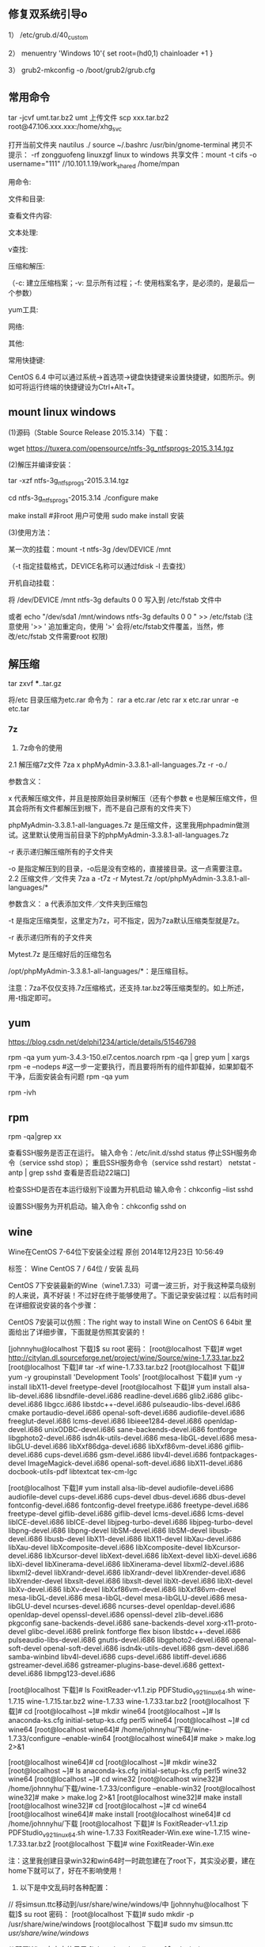 
** 修复双系统引导o
1） /etc/grub.d/40_custom

2） menuentry 'Windows 10'{
set root=(hd0,1)
chainloader +1
}

3） grub2-mkconfig -o /boot/grub2/grub.cfg

** 常用命令
tar -jcvf umt.tar.bz2 umt
上传文件 scp xxx.tar.bz2 root@47.106.xxx.xxx:/home/xhg_svc

打开当前文件夹 nautilus ./
source ~/.bashrc
/usr/bin/gnome-terminal
拷贝不提示：\cp -rf zongguofeng linuxzgf
linux to windows 共享文件：mount -t cifs -o username="111"  //10.101.1.19/work_shared /home/mpan


用命令:

文件和目录:
# cd -                                 返回上次所在目录
# cp -a dir1 dir2                 复制一个目录
# ls -a                                显示隐藏文件
# ls -l                                 显示详细信息
# ls -lrt                               按时间显示文件（l表示详细列表，r表示反向排序，t表示按时间排序）
# mkdir dir1 dir2                同时创建两个目录
# mkdir -p /tmp/dir1/dir2    创建一个目录树
# rm -rf dir1                       删除 'dir1' 目录及其子目录内容

查看文件内容:
# cat file1                          从第一个字节开始正向查看文件的内容
# head -2 file1                   查看一个文件的前两行
# more file1                       查看一个长文件的内容
# tac file1                          从最后一行开始反向查看一个文件的内容
# tail -3 file1                      查看一个文件的最后三行

文本处理:
# grep str /tmp/test            在文件 '/tmp/test' 中查找 "str"
# grep ^str /tmp/test           在文件 '/tmp/test' 中查找以 "str" 开始的行
# grep [0-9] /tmp/test         查找 '/tmp/test' 文件中所有包含数字的行
# grep str -r /tmp/*             在目录 '/tmp' 及其子目录中查找 "str"
# diff file1 file2                   找出两个文件的不同处
# sdiff file1 file2                 以对比的方式显示两个文件的不同

v查找:

# find / -name file1                                                 从 '/' 开始进入根文件系统查找文件和目录

# find / -user user1                                                查找属于用户 'user1' 的文件和目录

# find /home/user1 -name \*.bin                            在目录 '/ home/user1' 中查找以 '.bin' 结尾的文件

# find /usr/bin -type f -atime +100                         查找在过去100天内未被使用过的执行文件

# find /usr/bin -type f -mtime -10                           查找在10天内被创建或者修改过的文件

# locate \*.ps                                                         寻找以 '.ps' 结尾的文件，先运行 'updatedb' 命令

# find -name '*.[ch]' | xargs grep -E 'expr'              在当前目录及其子目录所有.c和.h文件中查找 'expr'

# find -type f -print0 | xargs -r0 grep -F 'expr'        在当前目录及其子目录的常规文件中查找 'expr'

# find -maxdepth 1 -type f | xargs grep -F 'expr'    在当前目录中查找 'expr'

压缩和解压:

# bzip2 file1                                   压缩 file1

# bunzip2 file1.bz2                        解压 file1.bz2

# gzip file1                                     压缩 file1

# gzip -9 file1                                最大程度压缩 file1

# gunzip file1.gz                            解压 file1.gz

# tar -cvf archive.tar file1               把file1打包成 archive.tar

（-c: 建立压缩档案；-v: 显示所有过程；-f: 使用档案名字，是必须的，是最后一个参数）

# tar -cvf archive.tar file1 dir1        把 file1，dir1 打包成 archive.tar

# tar -tf archive.tar                         显示一个包中的内容

# tar -xvf archive.tar                      释放一个包

# tar -xvf archive.tar -C /tmp         把压缩包释放到 /tmp目录下

# zip file1.zip file1                          创建一个zip格式的压缩包

# zip -r file1.zip file1 dir1               把文件和目录压缩成一个zip格式的压缩包

# unzip file1.zip                             解压一个zip格式的压缩包到当前目录

# unzip test.zip -d /tmp/                 解压一个zip格式的压缩包到 /tmp 目录

yum工具:

# yum -y install [package]              下载并安装一个rpm包

# yum localinstall [package.rpm]    安装一个rpm包，使用你自己的软件仓库解决所有依赖关系

# yum -y update                              更新当前系统中安装的所有rpm包

# yum update [package]                 更新一个rpm包

# yum remove [package]                删除一个rpm包

# yum list                                        列出当前系统中安装的所有包

# yum search [package]                 在rpm仓库中搜寻软件包

# yum clean [package]                   清除缓存目录（/var/cache/yum）下的软件包

# yum clean headers                      删除所有头文件

# yum clean all                                删除所有缓存的包和头文件

网络:
# ifconfig eth0                                                                       显示一个以太网卡的配置
# ifconfig eth0 192.168.1.1 netmask 255.255.255.0            配置网卡的IP地址
# ifdown eth0                                                                        禁用 'eth0' 网络设备
# ifup eth0                                                                            启用 'eth0' 网络设备
# iwconfig eth1                                                                     显示一个无线网卡的配置
# iwlist scan                                                                         显示无线网络
# ip addr show                                                                     显示网卡的IP地址

其他:

# su -                                 切换到root权限（与su有区别）

# shutdown -h now           关机

# shutdown -r now            重启

# top                                  罗列使用CPU资源最多的linux任务 （输入q退出）

# pstree                             以树状图显示程序

# man ping                        查看参考手册（例如ping 命令）

# passwd                          修改密码

# df -h                               显示磁盘的使用情况

# cal -3                             显示前一个月，当前月以及下一个月的月历

# cal 10 1988                   显示指定月，年的月历

# date --date '1970-01-01 UTC 1427888888 seconds'   把一相对于1970-01-01 00:00的秒数转换成时间

常用快捷键:

       CentOS 6.4 中可以通过系统->首选项->键盘快捷键来设置快捷键，如图所示。例如可将运行终端的快捷键设为Ctrl+Alt+T。

**  mount linux windows
(1)源码（Stable Source Release 2015.3.14）下载：

wget https://tuxera.com/opensource/ntfs-3g_ntfsprogs-2015.3.14.tgz

(2)解压并编译安装：

tar -xzf ntfs-3g_ntfsprogs-2015.3.14.tgz

cd ntfs-3g_ntfsprogs-2015.3.14
./configure
make

make install   #非root 用户可使用 sudo make install 安装

(3)使用方法：

某一次的挂载：mount -t ntfs-3g /dev/DEVICE /mnt

（-t 指定挂载格式，DEVICE名称可以通过fdisk -l 去查找）

开机自动挂载：

 将 /dev/DEVICE /mnt ntfs-3g defaults 0 0 写入到 /etc/fstab 文件中

或者 echo "/dev/sda1 /mnt/windows ntfs-3g defaults 0 0 " >> /etc/fstab (注意使用 '>> ' 追加重定向，使用 '>' 会将/etc/fstab文件覆盖，当然，修改/etc/fstab 文件需要root 权限)

** 解压缩
tar zxvf ***..tar.gz


将/etc 目录压缩为etc.rar 命令为：
rar a etc.rar /etc
rar x etc.rar 
unrar -e etc.tar


*** 7z
2. 7z命令的使用
2.1 解压缩7z文件
7za x phpMyAdmin-3.3.8.1-all-languages.7z -r -o./

参数含义：

x  代表解压缩文件，并且是按原始目录树解压（还有个参数 e 也是解压缩文件，但其会将所有文件都解压到根下，而不是自己原有的文件夹下）

phpMyAdmin-3.3.8.1-all-languages.7z  是压缩文件，这里我用phpadmin做测试。这里默认使用当前目录下的phpMyAdmin-3.3.8.1-all-languages.7z

-r 表示递归解压缩所有的子文件夹

-o 是指定解压到的目录，-o后是没有空格的，直接接目录。这一点需要注意。
2.2 压缩文件／文件夹
7za a -t7z -r Mytest.7z /opt/phpMyAdmin-3.3.8.1-all-languages/*

参数含义：
a  代表添加文件／文件夹到压缩包

-t 是指定压缩类型，这里定为7z，可不指定，因为7za默认压缩类型就是7z。

-r 表示递归所有的子文件夹

Mytest.7z 是压缩好后的压缩包名

/opt/phpMyAdmin-3.3.8.1-all-languages/*：是压缩目标。

注意：7za不仅仅支持.7z压缩格式，还支持.tar.bz2等压缩类型的。如上所述，用-t指定即可。

** yum
https://blog.csdn.net/delphi1234/article/details/51546798

rpm -qa yum
yum-3.4.3-150.el7.centos.noarch
rpm -qa | grep yum | xargs rpm -e --nodeps  #这一步一定要执行，而且要将所有的组件卸载掉，如果卸载不干净，后面安装会有问题
rpm -qa yum


rpm -ivh

** rpm
rpm -qa|grep xx

查看SSH服务是否正在运行。
输入命令：/etc/init.d/sshd status
停止SSH服务命令（service sshd stop）；
重启SSH服务命令（service sshd restart）
netstat -antp | grep sshd 查看是否启动22端口]

检查SSHD是否在本运行级别下设置为开机启动
输入命令：chkconfig --list sshd

设置SSH服务为开机启动。输入命令：chkconfig sshd on 


** wine
Wine在CentOS 7-64位下安装全过程
原创 2014年12月23日 10:56:49

    标签：
    Wine CentOS 7 /
    64位 /
    安装 乱码

CentOS 7下安装最新的Wine（wine1.7.33）可谓一波三折，对于我这种菜鸟级别的人来说，真不好装！不过好在终于能够使用了。下面记录安装过程：以后有时间在详细叙说安装的各个步骤：

CentOS 7安装可以仿照：The right way to install Wine on CentOS 6 64bit 里面给出了详细步骤，下面就是仿照其安装的！

[johnnyhu@localhost 下载]$ su root
密码：
[root@localhost 下载]# wget http://citylan.dl.sourceforge.net/project/wine/Source/wine-1.7.33.tar.bz2
[root@localhost 下载]# tar -xf wine-1.7.33.tar.bz2
[root@localhost 下载]# yum -y groupinstall 'Development Tools'
[root@localhost 下载]# yum -y install libX11-devel freetype-devel
[root@localhost 下载]# yum install alsa-lib-devel.i686 libsndfile-devel.i686 readline-devel.i686 glib2.i686 glibc-devel.i686 libgcc.i686 libstdc++-devel.i686 pulseaudio-libs-devel.i686 cmake portaudio-devel.i686 openal-soft-devel.i686 audiofile-devel.i686 freeglut-devel.i686 lcms-devel.i686 libieee1284-devel.i686 openldap-devel.i686 unixODBC-devel.i686 sane-backends-devel.i686 fontforge libgphoto2-devel.i686 isdn4k-utils-devel.i686 mesa-libGL-devel.i686 mesa-libGLU-devel.i686 libXxf86dga-devel.i686 libXxf86vm-devel.i686 giflib-devel.i686 cups-devel.i686 gsm-devel.i686 libv4l-devel.i686 fontpackages-devel ImageMagick-devel.i686 openal-soft-devel.i686 libX11-devel.i686 docbook-utils-pdf libtextcat tex-cm-lgc

[root@localhost 下载]# yum install alsa-lib-devel audiofile-devel.i686 audiofile-devel cups-devel.i686 cups-devel dbus-devel.i686 dbus-devel fontconfig-devel.i686 fontconfig-devel freetype.i686 freetype-devel.i686 freetype-devel giflib-devel.i686 giflib-devel lcms-devel.i686 lcms-devel libICE-devel.i686 libICE-devel libjpeg-turbo-devel.i686 libjpeg-turbo-devel libpng-devel.i686 libpng-devel libSM-devel.i686 libSM-devel libusb-devel.i686 libusb-devel libX11-devel.i686 libX11-devel libXau-devel.i686 libXau-devel libXcomposite-devel.i686 libXcomposite-devel libXcursor-devel.i686 libXcursor-devel libXext-devel.i686 libXext-devel libXi-devel.i686 libXi-devel libXinerama-devel.i686 libXinerama-devel libxml2-devel.i686 libxml2-devel libXrandr-devel.i686 libXrandr-devel libXrender-devel.i686 libXrender-devel libxslt-devel.i686 libxslt-devel libXt-devel.i686 libXt-devel libXv-devel.i686 libXv-devel libXxf86vm-devel.i686 libXxf86vm-devel mesa-libGL-devel.i686 mesa-libGL-devel mesa-libGLU-devel.i686 mesa-libGLU-devel ncurses-devel.i686 ncurses-devel openldap-devel.i686 openldap-devel openssl-devel.i686 openssl-devel zlib-devel.i686 pkgconfig sane-backends-devel.i686 sane-backends-devel xorg-x11-proto-devel glibc-devel.i686 prelink fontforge flex bison libstdc++-devel.i686 pulseaudio-libs-devel.i686 gnutls-devel.i686 libgphoto2-devel.i686 openal-soft-devel openal-soft-devel.i686 isdn4k-utils-devel.i686 gsm-devel.i686 samba-winbind libv4l-devel.i686 cups-devel.i686 libtiff-devel.i686 gstreamer-devel.i686 gstreamer-plugins-base-devel.i686 gettext-devel.i686 libmpg123-devel.i686


[root@localhost 下载]# ls
FoxitReader-v1.1.zip  PDFStudio_v9_2_1_linux64.sh  wine-1.7.15  wine-1.7.15.tar.bz2  wine-1.7.33  wine-1.7.33.tar.bz2
[root@localhost 下载]# cd
[root@localhost ~]# mkdir wine64
[root@localhost ~]# ls
anaconda-ks.cfg  initial-setup-ks.cfg  perl5  wine64
[root@localhost ~]# cd wine64
[root@localhost wine64]# /home/johnnyhu/下载/wine-1.7.33/configure --enable-win64
[root@localhost wine64]# make > make.log 2>&1

[root@localhost wine64]# cd
[root@localhost ~]# mkdir wine32
[root@localhost ~]# ls
anaconda-ks.cfg  initial-setup-ks.cfg  perl5  wine32  wine64
[root@localhost ~]# cd wine32
[root@localhost wine32]# /home/johnnyhu/下载/wine-1.7.33/configure --enable-win32
[root@localhost wine32]# make > make.log 2>&1
[root@localhost wine32]# make install
[root@localhost wine32]# cd
[root@localhost ~]# cd wine64
[root@localhost wine64]# make install
[root@localhost wine64]# cd /home/johnnyhu/下载
[root@localhost 下载]# ls
FoxitReader-v1.1.zip  PDFStudio_v9_2_1_linux64.sh  wine-1.7.33
FoxitReader-Win.exe   wine-1.7.15                  wine-1.7.33.tar.bz2
[root@localhost 下载]# wine FoxitReader-Win.exe

注：这里我创建目录win32和win64时一时疏忽建在了root下，其实没必要，建在home下就可以了，好在不影响使用！


2. 以下是中文乱码时各种配置：


//  将simsun.ttc移动到/usr/share/wine/windows/中
[johnnyhu@localhost 下载]$ su root
密码：
[root@localhost 下载]# sudo mkdir -p /usr/share/wine/windows
[root@localhost 下载]# sudo mv simsun.ttc /usr/share/wine/windows/


//  配置Wine中文字体目录
[johnnyhu@localhost ~]$ cd ~/.wine
[johnnyhu@localhost ~]$ cd ~/.wine/drive_c
[johnnyhu@localhost drive_c]$ cd windows
[johnnyhu@localhost windows]$ cd fonts
bash: cd: fonts: 没有那个文件或目录
[johnnyhu@localhost windows]$ mkdir fonts
[johnnyhu@localhost windows]$ ls
command       help    notepad.exe  system32    twain_32.dll  win.ini
explorer.exe  hh.exe  regedit.exe  system.ini  twain.dll     winsxs
fonts         inf     rundll.exe   syswow64    winhelp.exe
Fonts         logs    system       temp        winhlp32.exe
[johnnyhu@localhost windows]$ cd fonts
[johnnyhu@localhost fonts]$ ln -s /usr/share/fonts/windows/simsun.ttc simsun.ttc
[johnnyhu@localhost fonts]$ ln -s /usr/share/fonts/windows/simsun.ttc simfang.ttc
[johnnyhu@localhost fonts]$ su root
密码：
[root@localhost fonts]# gedit ~/.wine/system.reg
[root@localhost fonts]# gedit ~/.wine/drive_c/windows/win.ini

[root@localhost ~]# cp -f /home/johnnyhu/zh.reg  ~/.wine/
[root@localhost ~]# ls ~/.wine
dosdevices  drive_c  system.reg  system.reg~  userdef.reg  user.reg  zh.reg

[root@localhost ~]# cd ~/.wine
[root@localhost .wine]# regedit zh.reg

[root@localhost drive_c]# cp -f /home/johnnyhu/下载/simsun.ttc windows/fonts
[root@localhost drive_c]# cd windows
[root@localhost windows]# ls
command       hh.exe         mono         system32      twain.dll     winsxs
explorer.exe  inf            notepad.exe  system.ini    winhelp.exe
fonts         Installer      regedit.exe  syswow64      winhlp32.exe
Fonts         logs           rundll.exe   temp          win.ini
help          Microsoft.NET  system       twain_32.dll  win.ini~
[root@localhost windows]# cd fonts
bash: cd: fonts: 不是目录

注：wine中文程序安装乱码的问题网上有很多教程，大体类似如：CentOS下Wine乱码解决办法  ，按照上面的，如果不出错的话，大体上就可以了！


3. 下面安装附件：

wine mono的安装 系统弹框之后自动安装完成，gecko 则自动安装失败，改手动安装。
//  安装win_gecko
[johnnyhu@localhost 下载]$  wget http://downloads.sourceforge.net/project/wine/Wine%20Gecko/2.34/wine_gecko-2.34-x86.msi
[johnnyhu@localhost 下载]$ su root
密码：
[root@localhost 下载]# sudo mkdir -p /usr/share/wine/gecko
[root@localhost 下载]#  sudo mv wine_gecko-2.34-x86.msi /usr/share/wine/gecko/
[root@localhost 下载]# ls /usr/share/wine/gecko/
wine_gecko-2.34-x86.msi
[root@localhost 下载]#

注：等所有的这些都完成之后，理论上点击右上脚的“应用程序” 里面会有wine 出现，这时就可以正常使用Wine了！

GOOD LUCK TO YOU！微笑
** vmware 
https://www.jianshu.com/p/520a09c3d808
地址：http://www.vmware.com/cn/products/workstation/workstation-evaluation.html 
yum -y install perl gcc kernel-devel libX11 libXinerama libXcursor libXtst
sh VMware-Workstation-xxxx-xxxx.bundle  
vmware-installer -u vmware-workstation
CG54H-D8D0H-H8DHY-C6X7X-N2KG6

ZC3WK-AFXEK-488JP-A7MQX-XL8YF

AC5XK-0ZD4H-088HP-9NQZV-ZG2R4

ZC5XK-A6E0M-080XQ-04ZZG-YF08D

ZY5H0-D3Y8K-M89EZ-AYPEG-MYUA8
** screenshot
捕获自定义区域 ：$ gnome-screenshot -a
捕获当前终端Terminal ： $ gnome-screenshot -w
捕获整个屏幕 ： $ gnome-screenshot

** g++ update
 CentOS 6.6 升级GCC G++ (当前最新版本为v6.1.0) (完整)

---恢复内容开始---

CentOS 6.6 升级GCC G++ (当前最新GCC/G++版本为v6.1.0)

没有便捷方式,

yum update....   yum install 

或者 添加yum 的 repo 文件 也不行, 只能更新到 4.4.7!

then,  只能手动编译安装了,那么开始第一步下载源代码吧,GO!

1、 获取安装包并解压

wget http://ftp.gnu.org/gnu/gcc/gcc-6.1.0/gcc-6.1.0.tar.bz2

tar -jxvf gcc-6.1.0.tar.bz2

当然，http://ftp.gnu.org/gnu/gcc  里面有所有的gcc版本供下载，最新版本已经有6.1.0啦.

建议下载.bz2的压缩包,文件更小,下载时间更少.

2、 下载供编译需求的依赖项

参考文献[1]中说：这个神奇的脚本文件会帮我们下载、配置、安装依赖库，可以节约我们大量的时间和精力。

cd gcc-6.1.0

./contrib/download_prerequisites　

3、 建立一个目录供编译出的文件存放

mkdir gcc-build-6.1.0

cd gcc-build-6.1.0

4、 生成Makefile文件

../configure -enable-checking=release -enable-languages=c,c++ -disable-multilib

5、 编译

make -j4

-j4选项是make对多核处理器的优化，如果不成功请使用 make，相关优化选项可以移步至参考文献[2]。

（注意：此步骤非常耗时,我虚拟机耗时近3小时; 实体机近80分钟,CPU基本是满的,内存也使用不少）
6、 安装

make install

(安装需要root权限!)

查看安装

ls /usr/local/bin | grep gcc
7、 重启，然后查看gcc版本

gcc -v
8、 写个C++11 特性的程序段 测试

tryCpp11.cc 代码省略....

g++ -std=c++11 -o tryCpp11 tryCpp11.cc

 

9、升级gcc，生成的动态库没有替换老版本gcc的动态库

源码编译升级安装了gcc后，编译程序或运行其它程序时，有时会出现类似/usr/lib64/libstdc++.so.6: version `GLIBCXX_3.4.21' not found的问题。这是因为升级gcc时，生成的动态库没有替换老版本gcc的动态库导致的，将gcc最新版本的动态库替换系统中老版本的动态库即可解决。

9.1 运行以下命令检查动态库：

strings /usr/lib64/libstdc++.so.6 | grep GLIBC

从输出可以看出，gcc的动态库还是旧版本的。说明出现这些问题，是因为升级gcc时，生成的动态库没有替换老版本gcc的动态库。

9.2 执行以下命令，查找编译gcc时生成的最新动态库：

find / -name "libstdc++.so*"

将上面的最新动态库libstdc++.so.6.0.22复制到/usr/lib64目录下

cd /usr/lib64

cp /root/Downloads/gcc-6.1.0/gcc-build-6.1.0/stage1-x86_64-pc-linux-gnu/libstdc++-v3/src/.libs/libstdc++.so.6.0.22 ./

9.3 删除原来软连接：

rm -rf libstdc++.so.6

9.4 将默认库的软连接指向最新动态库：

ln -s libstdc++.so.6.0.22 libstdc++.so.6

9.5 默认动态库升级完成。重新运行以下命令检查动态库：

strings /usr/lib64/libstdc++.so.6 | grep GLIBC

可以看到 输出有"GLIBCXX_3.4.21" 了

** view process state
ps -aux | grep process_name
top -p 15699
** umbrello
但一般yum仓库配置正确后，可以直接使用#yum install umbrello -y 

https://umbrello.kde.org/installation.php#install-source-code-linux

To install from source out of git, enter the following commands in a shell:

mkdir -p $HOME/src
cd $HOME/src
git clone git://anongit.kde.org/umbrello  
cd umbrello
mkdir build
cd build

for building with Qt5/KF5 run:

cmake -DCMAKE_INSTALL_PREFIX=$HOME/umbrello -DBUILD_KF5=1 -DCMAKE_BUILD_TYPE=Debug ../

and on building for KDE4

cmake -DCMAKE_INSTALL_PREFIX=$HOME/umbrello -DBUILD_KF5=0 -DCMAKE_BUILD_TYPE=Debug ../

Check the cmake output for missing build requirements and install them

make
make install




under a KDE4 environment

Before running umbrello, you need set the KDEDIRS environment variable with:

export KDEDIRS=$HOME/umbrello:$KDEDIRS
kbuildsycoca4

Run the following command from a shell:

$HOME/umbrello/bin/umbrello &

You may add the following commands to your .bashrc or similar login shell config file to have umbrello in the users system path:

export KDEDIRS=$HOME/umbrello:$KDEDIRS
export PATH=$HOME/umbrello/bin:$PATH

With that you can run umbrello simply by typing:

umbrello

** 系统快键
lock screen: super + L
echo $DESKTOP_SESSION

** firefox
Firefox 键盘快捷键
导航类
后退： Alt+左方向键 或 Backspace
前进： Shift+Backspace 或 Alt+右方向键
首页： Alt+Home
打开文件： Ctrl+O
重新载入： F5 或 Ctrl+R
重新载入 (忽略缓存)： Ctrl+F5 或 Ctrl+Shift+R
停止： Esc

当前页
到页面底部： End
到页面顶部： Home
移到下一帧： F6
移到上一帧： Shift+F6
页面源代码： Ctrl+U
打印： Ctrl+P
页面另存为： Ctrl+S
放大文字： Ctrl++
缩小文字： Ctrl+-
恢复文本大小： Ctrl+0

编辑
复制： Ctrl+C
剪切： Ctrl+X
删除： Del
粘贴： Ctrl+V
重做： Ctrl+Y
全选： Ctrl+A
撤消： Ctrl+Z

搜索
本页查找： Ctrl+F
再次查找： F3
输入查找链接： '
输入查找文本： /
查找： Shift+F3
网页搜索： Ctrl+K 或 Ctrl+E

窗口和标签
关闭标签： Ctrl+W 或 Ctrl+F4
关闭窗口： Ctrl+Shift+W 或 Alt+F4
向左移动标签： Ctrl+左方向键 或 Ctrl+上方向键
向右移动标签： Ctrl+右方向键 或 Ctrl+下方向键
移动标签到开头： Ctrl+Home
移动标签到结尾： Ctrl+End
新建标签页： Ctrl+T
新建窗口： Ctrl+N
下一个标签页： Ctrl+Tab 或 Ctrl+PageDown
在新标签页打开网址： Alt+Enter
前一个标签页： Ctrl+Shift+Tab 或 Ctrl+PageUp
撤销关闭标签页： Ctrl+Shift+T
选择标签页 [1 to 8]： alt+[1 到 8]
选择最后标签页： alt+9

工具
添加所有为书签： Ctrl+Shift+D
添加当前为书签： Ctrl+D
打开书签： Ctrl+B 或 Ctrl+I
插入浏览： F7
下载： Ctrl+J
历史： Ctrl+H
清除私有数据： Ctrl+Shift+Del

其他
补全 .com 地址： Ctrl+Enter
补全 .net 地址： Shift+Enter
补全 .org 地址： Ctrl+Shift+Enter
删除选定的自匹配输入： Del
全屏： F11
选择地址条： Alt+D 或 F6 或 Ctrl+L
选择或管理搜索引擎： Alt+上方向键 或 Alt+下方向键 或 F4

Firefox 鼠标快捷键
后退： Shift+Scroll down
关闭标签页： 在标签上按鼠标中键
减小文字大小： Ctrl+Scroll up
前进： Shift+Scroll up
增大文字大小： Ctrl+Scroll down
新建标签页： 在标签页栏双击鼠标   
在后台打开标签页： Ctrl+Left-click 或 点击鼠标中键   
在前台打开标签页： Shift+Ctrl+Left-click 或 Shift+点击鼠标中键   
在新窗口打开： Shift+Left-click
刷新 (覆盖缓存)： Shift+Reload button   
保存页面为： Alt+Left-click   
逐行滚动： Alt+Scroll

** 防火墙
https://blog.csdn.net/u011846257/article/details/54707864
解决办法：

不管防火墙关没关，都是用systemctl stop firewalld 关闭防火墙。

然后使用yum install iptables-services 安装或者更新服务



这个时候是这样的：

然后使用systemctl enable iptables 启动iptables

最后使用systemctl start iptables 打开iptables


大功告成。  试试service iptables restart、stop

在新买的centos7服务器中想打开防火墙，采用传统centos6的方式用service iptables restart/stop/status 之后报错：


而在/etc/sysconfig/目录下也没有iptables文件。

这是因为centos7与centos6的区别。


解决办法：

不管防火墙关没关，都是用systemctl stop firewalld 关闭防火墙。

然后使用yum install iptables-service 安装或者更新服务



这个时候是这样的：

然后使用systemctl enable iptables 启动iptables

最后使用systemctl start iptables 打开iptables


大功告成。  试试service iptables restart、stop

** ssh
** 远程桌面

xrdp
https://www.cnblogs.com/BinBinStory/p/7253325.html

https://blog.csdn.net/heirenheiren/article/details/7996603
https://github.com/neutrinolabs/xrdp/releases/download/v0.9.6/xrdp-0.9.6.tar.gz
https://blog.csdn.net/xiaohai928ww/article/details/53081159

rdesktop
wget
http://li.nux.ro/download/nux/dextop/el7/x86_64/nux-dextop-release-0-5.el7.nux.noarch.rpm
rpm -Uvh nux-dextop-release*rpm 
yum install rdesktop -y
rdesktop -f -a 16 192.168.1.100

